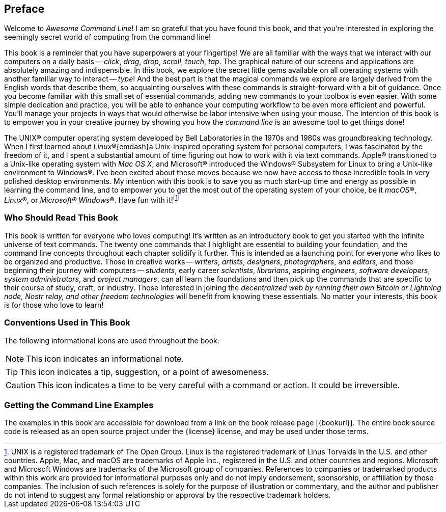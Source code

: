 [preface]
== Preface
Welcome to _Awesome Command Line_!  I am so grateful that you have found this book, and that you're interested in exploring the seemingly secret world of computing from the command line!

This book is a reminder that you have superpowers at your fingertips!  We are all familiar with the ways that we interact with our computers on a daily basis -- _click_, _drag_, _drop_, _scroll_, _touch_, _tap_.  The graphical nature of our screens and applications are absolutely amazing and indispensible.  In this book, we explore the secret little gems available on all operating systems with another familiar way to interact -- _type_!  And the best part is that the magical commands we explore are largely derived from the English words that describe them, so acquainting ourselves with these commands is straight-forward with a bit of guidance.  Once you become familiar with this small set of essential commands, adding new commands to your toolbox is even easier.  With some simple dedication and practice, you will be able to enhance your computing workflow to be even more efficient and powerful.  You'll manage your projects in ways that would otherwise be labor intensive when using your mouse.  The intention of this book is to empower you in your creative journey by showing you how the _command line_ is an awesome tool to get things done!

The UNIX(R) computer operating system developed by Bell Laboratories in the 1970s and 1980s was groundbreaking technology. When I first learned about _Linux_(R){emdash}a Unix-inspired operating system for personal computers, I was fascinated by the freedom of it, and I spent a substantial amount of time figuring out how to work with it via text commands.  Apple(R) transitioned to a Unix-like operating system with _Mac OS X_, and Microsoft(R) introduced the Windows(R) Subsystem for Linux to bring a Unix-like environment to Windows(R).  I've been excited about these moves because we now have access to these incredible tools in very polished desktop environments.  My intention with this book is to save you as much start-up time and energy as possible in learning the command line, and to empower you to get the most out of the operating system of your choice, be it _macOS_(R), _Linux_(R), or _Microsoft(R) Windows_(R).  Have fun with it!{empty}footnote:[UNIX is a registered trademark of The Open Group.  Linux is the registered trademark of Linus Torvalds in the U.S. and other countries.  Apple, Mac, and macOS are trademarks of Apple Inc., registered in the U.S. and other countries and regions.  Microsoft and Microsoft Windows are trademarks of the Microsoft group of companies.  References to companies or trademarked products within this work are provided for informational purposes only and do not imply endorsement, sponsorship, or affiliation by those companies. The inclusion of such references is solely for the purpose of illustration or commentary, and the author and publisher do not intend to suggest any formal relationship or approval by the respective trademark holders.]

<<<
[discrete]
=== Who Should Read This Book

This book is written for everyone who loves computing!  It's written as an introductory book to get you started with the infinite universe of text commands.  The twenty one commands that I highlight are essential to building your foundation, and the command line concepts throughout each chapter solidify it further.  This is intended as a launching point for everyone who likes to be organized and productive.  Those in creative works -- _writers_, _artists_, _designers_, _photographers_, and _editors_, and those beginning their journey with computers -- _students_, early career _scientists_, _librarians_, aspiring _engineers_,  _software developers_, _system administrators_, and _project managers_, can all learn the foundations and then pick up the commands that are specific to their course of study, craft, or industry. Those interested in joining the _decentralized web by running their own Bitcoin or Lightning node, Nostr relay, and other freedom technologies_ will benefit from knowing these essentials.  No matter your interests, this book is for those who love to learn!

[discrete]
=== Conventions Used in This Book

The following informational icons are used throughout the book:

[NOTE]
This icon indicates an informational note.

[TIP]
This icon indicates a tip, suggestion, or a point of awesomeness.

[CAUTION]
This icon indicates a time to be very careful with a command or action. It could be irreversible.

[discrete]
=== Getting the Command Line Examples

The examples in this book are accessible for download from a link on the
book release page [{bookurl}].  The entire book source code is released as an open source project under the {license} license, and may be used under those terms.

